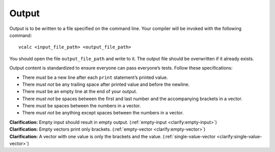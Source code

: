 Output
======

Output is to be written to a file specified on the command line. Your
compiler will be invoked with the following command:

::

     vcalc <input_file_path> <output_file_path>

You should open the file ``output_file_path`` and write to it. The
output file should be overwritten if it already exists.

Output content is standardized to ensure everyone can pass everyone’s
tests. Follow these specifications:

-  There *must* be a new line after each ``print`` statement’s printed
   value.

-  There *must not* be any trailing space after printed value and before
   the newline.

-  There *must* be an empty line at the end of your output.

-  There *must not* be spaces between the first and last number and the
   accompanying brackets in a vector.

-  There *must* be spaces between the numbers in a vector.

-  There *must not* be anything except spaces between the numbers in a
   vector.

| **Clarification:** Empty input should result in empty output.
  (:ref:`empty-input <clarify:empty-input>`)
| **Clarification:** Empty vectors print only brackets.
  (:ref:`empty-vector <clarify:empty-vector>`)
| **Clarification:** A vector with one value is only the brackets and
  the value. (:ref:`single-value-vector <clarify:single-value-vector>`)


